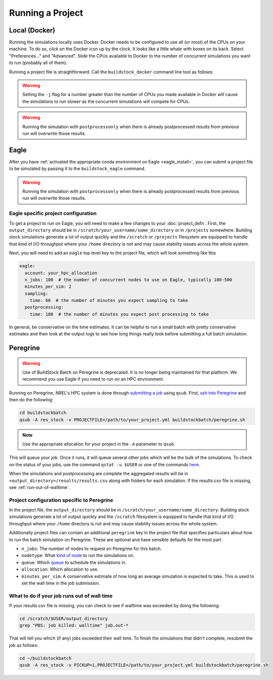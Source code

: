 Running a Project
-----------------

Local (Docker)
~~~~~~~~~~~~~~

Running the simulations locally uses Docker. Docker needs to be configured to use all
(or most) of the CPUs on your machine. To do so, click on the Docker icon up by the clock. It
looks like a little whale with boxes on its back. Select "Preferences..." and "Advanced".
Slide the CPUs available to Docker to the number of concurrent simulations you want to run
(probably all of them).

Running a project file is straightforward. Call the ``buildstock_docker`` command line tool as follows:

.. command-output:: buildstock_docker --help
   :ellipsis: 0,8

.. warning::

    Setting the ``-j`` flag for a number greater than the number of CPUs you made available in Docker
    will cause the simulations to run *slower* as the concurrent simulations will compete for CPUs.

.. warning::

    Running the simulation with ``postprocessonly`` when there is already postprocessed results from previous run will
    overwrite those results.

Eagle
~~~~~
After you have :ref:`activated the appropriate conda environment on Eagle <eagle_install>`, 
you can submit a project file to be simulated by passing it to the ``buildstock_eagle`` command.

.. command-output:: buildstock_eagle --help
   :ellipsis: 0,8

.. warning::

    Running the simulation with ``postprocessonly`` when there is already postprocessed results from previous run will
    overwrite those results.


Eagle specific project configuration
....................................

To get a project to run on Eagle, you will need to make a few changes to your :doc:`project_defn`.
First, the ``output_directory`` should be in ``/scratch/your_username/some_directory`` or in ``/projects`` somewhere.
Building stock simulations generate a lot of output quickly and the ``/scratch`` or ``/projects`` filesystem are
equipped to handle that kind of I/O throughput where your ``/home`` directory is not and may cause 
stability issues across the whole system. 

Next, you will need to add an ``eagle`` top level key to the project file, which will look something like this

.. code-block:: yaml

    eagle:
      account: your_hpc_allocation
      n_jobs: 100  # the number of concurrent nodes to use on Eagle, typically 100-500
      minutes_per_sim: 2
      sampling:
        time: 60  # the number of minutes you expect sampling to take
      postprocessing:
        time: 180  # the number of minutes you expect post processing to take

In general, be conservative on the time estimates. It can be helpful to run a small batch with
pretty conservative estimates and then look at the output logs to see how long things really took
before submitting a full batch simulation. 

Peregrine
~~~~~~~~~

.. warning::

    Use of BuildStock Batch on Peregrine is deprecated. It is no longer being maintained for that platform.
    We recommend you use Eagle if you need to run on an HPC environment.

Running on Peregrine, NREL's HPC system is done through 
`submitting a job <https://www.nrel.gov/hpc/peregrine-batch-jobs.html>`_ 
using ``qsub``. First, `ssh into Peregrine <https://www.nrel.gov/hpc/user-basics-peregrine.html>`_
and then do the following:

.. code-block:: bash

    cd buildstockbatch
    qsub -A res_stock -v PROJECTFILE=/path/to/your_project.yml buildstockbatch/peregrine.sh

.. note::

    Use the appropriate allocation for your project in the ``-A`` parameter to ``qsub``.

This will queue your job. Once it runs, it will queue several other jobs which will be the bulk of
the simulations. To check on the status of your jobs, use the command ``qstat -u $USER`` or one of
the commands `here <https://www.nrel.gov/hpc/peregrine-monitor-control-commands.html>`_.

When the simulations and postprocessing are complete the aggregated results will be in 
``<output_directory>/results/results.csv`` along with folders for each simulation. If the results.csv 
file is missing, see :ref:`run-out-of-walltime`.

Project configuration specific to Peregrine
...........................................

In the project file, the ``output_directory`` should be in ``/scratch/your_username/some_directory``.
Building stock simulations generate a lot of output quickly and the ``/scratch`` filesystem is 
equipped to handle that kind of I/O throughput where your ``/home`` directory is not and may cause 
stability issues across the whole system. 

Additionally project files can contain an additional ``peregrine`` key in the project file that 
specifies particulars about how to run the batch simulation on Peregrine. These are optional and 
have sensible defaults for the most part.

- ``n_jobs``: The number of nodes to request on Peregrine for this batch. 
- ``nodetype``: What `kind of node <https://www.nrel.gov/hpc/peregrine-node-requests.html>`_ to run the simulations on. 
- ``queue``: Which `queue <https://www.nrel.gov/hpc/peregrine-job-queues-scheduling.html>`_ to schedule the simulations in.
- ``allocation``: Which allocation to use.
- ``minutes_per_sim``: A conservative estimate of how long an average simulation is expected to take. 
  This is used to set the wall time in the job submission.

.. _run-out-of-walltime:

What to do if your job runs out of wall time
............................................

If your results.csv file is missing, you can check to see if walltime was exceeded by doing
the following:

.. code-block:: bash

    cd /scratch/$USER/output_directory
    grep "PBS: job killed: walltime" job.out-*

That will tell you which (if any) jobs exceeded their wall time. To finish the simulations that didn't complete,
resubmit the job as follows:

.. code-block:: bash

    cd ~/buildstockbatch
    qsub -A res_stock -v PICKUP=1,PROJECTFILE=/path/to/your_project.yml buildstockbatch/peregrine.sh

